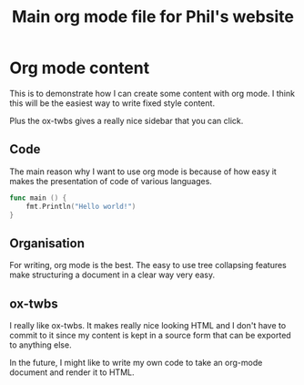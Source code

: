 #+TITLE: Main org mode file for Phil's website

* Org mode content

This is to demonstrate how I can create some content with org mode.  I think
this will be the easiest way to write fixed style content.

Plus the ox-twbs gives a really nice sidebar that you can click.

** Code

The main reason why I want to use org mode is because of how easy it makes the
presentation of code of various languages.

#+BEGIN_SRC go
func main () {
    fmt.Println("Hello world!")
}
#+END_SRC

** Organisation

For writing, org mode is the best.  The easy to use tree collapsing features
make structuring a document in a clear way very easy.

** ox-twbs

I really like ox-twbs.  It makes really nice looking HTML and I don't have to
commit to it since my content is kept in a source form that can be exported to
anything else.

In the future, I might like to write my own code to take an org-mode document
and render it to HTML.
